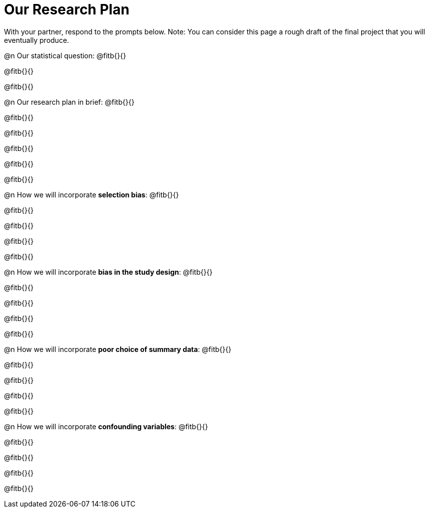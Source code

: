 = Our Research Plan

With your partner, respond to the prompts below. Note: You can consider this page a rough draft of the final project that you will eventually produce.

@n Our statistical question: @fitb{}{}

@fitb{}{}

@fitb{}{}


@n Our research plan in brief: @fitb{}{}

@fitb{}{}

@fitb{}{}

@fitb{}{}

@fitb{}{}

@fitb{}{}

@n How we will incorporate *selection bias*: @fitb{}{}

@fitb{}{}

@fitb{}{}

@fitb{}{}

@fitb{}{}


@n How we will incorporate *bias in the study design*: @fitb{}{}

@fitb{}{}

@fitb{}{}

@fitb{}{}

@fitb{}{}


@n How we will incorporate *poor choice of summary data*: @fitb{}{}

@fitb{}{}

@fitb{}{}

@fitb{}{}

@fitb{}{}


@n How we will incorporate *confounding variables*: @fitb{}{}

@fitb{}{}

@fitb{}{}

@fitb{}{}

@fitb{}{}

